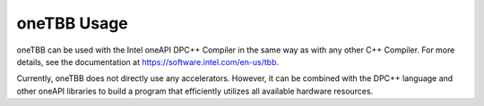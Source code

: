 .. _onetbb-usage:

oneTBB Usage
============


oneTBB can be used with the Intel oneAPI DPC++ Compiler in the same way
as with any other C++ Compiler. For more details, see the documentation
at https://software.intel.com/en-us/tbb.


Currently, oneTBB does not directly use any accelerators. However, it
can be combined with the DPC++ language and other oneAPI libraries to
build a program that efficiently utilizes all available hardware
resources.

